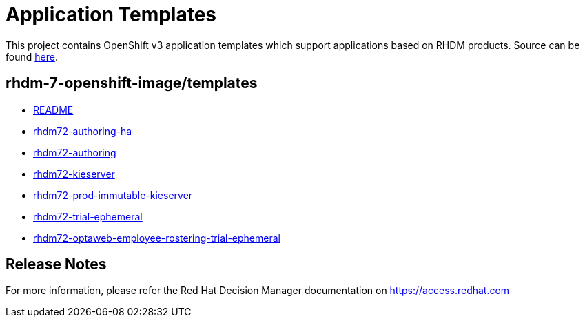 ////
    AUTOGENERATED FILE - this file was generated via ./tools/gen_template_docs.py.
    Changes to .adoc or HTML files may be overwritten! Please change the
    generator or the input template (./*.in)
////
= Application Templates

This project contains OpenShift v3 application templates which support applications based on RHDM products.
Source can be found https://github.com/jboss-container-images/rhdm-7-openshift-image/tree/rhdm71-dev/templates[here].

:icons: font
:toc: macro

toc::[levels=1]

== rhdm-7-openshift-image/templates

* link:README.adoc[README]
* link:rhdm72-authoring-ha.adoc[rhdm72-authoring-ha]
* link:rhdm72-authoring.adoc[rhdm72-authoring]
* link:rhdm72-kieserver.adoc[rhdm72-kieserver]
* link:rhdm72-prod-immutable-kieserver.adoc[rhdm72-prod-immutable-kieserver]
* link:rhdm72-trial-ephemeral.adoc[rhdm72-trial-ephemeral]
* link:rhdm72-optaweb-employee-rostering-trial-ephemeral.adoc[rhdm72-optaweb-employee-rostering-trial-ephemeral]

////
  the source for the release notes part of this page is in the file
  ./release-notes.adoc.in
////

== Release Notes

For more information, please refer the Red Hat Decision Manager documentation on https://access.redhat.com